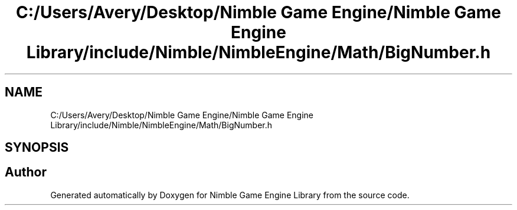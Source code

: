 .TH "C:/Users/Avery/Desktop/Nimble Game Engine/Nimble Game Engine Library/include/Nimble/NimbleEngine/Math/BigNumber.h" 3 "Fri Aug 14 2020" "Version 0.1.0" "Nimble Game Engine Library" \" -*- nroff -*-
.ad l
.nh
.SH NAME
C:/Users/Avery/Desktop/Nimble Game Engine/Nimble Game Engine Library/include/Nimble/NimbleEngine/Math/BigNumber.h
.SH SYNOPSIS
.br
.PP
.SH "Author"
.PP 
Generated automatically by Doxygen for Nimble Game Engine Library from the source code\&.
